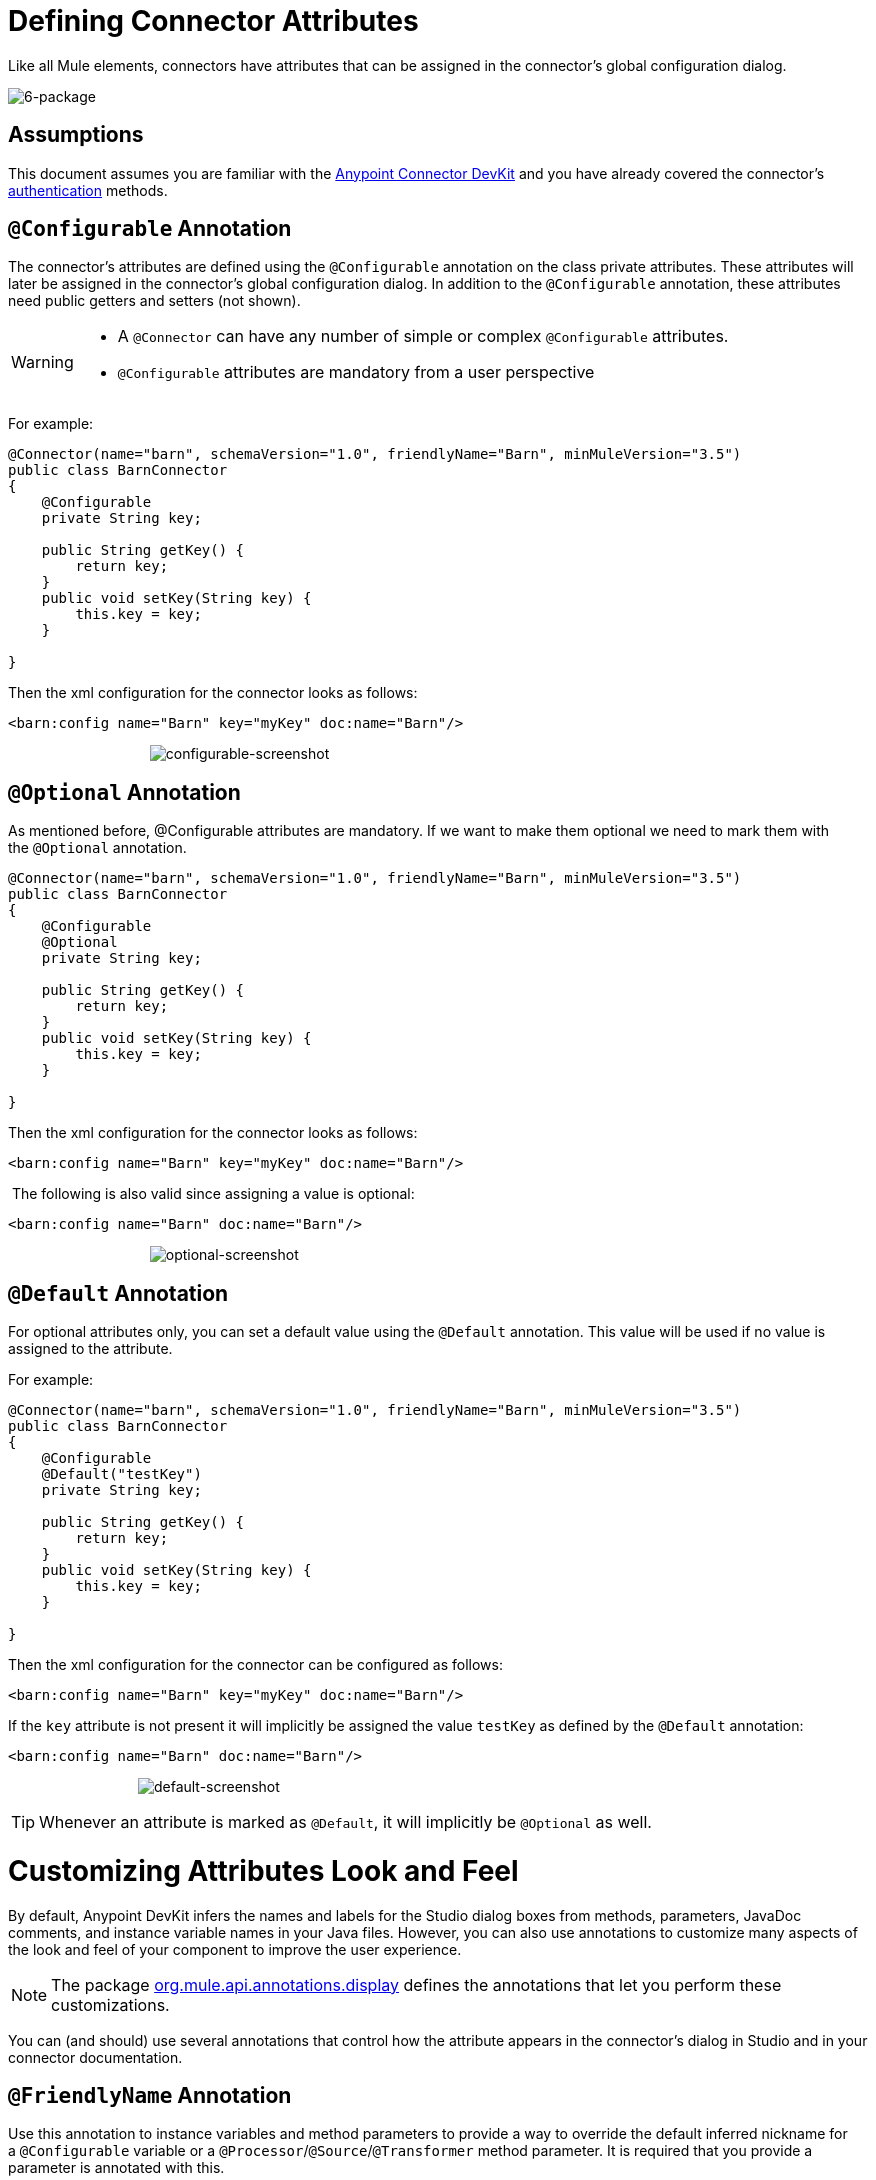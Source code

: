 = Defining Connector Attributes

Like all Mule elements, connectors have attributes that can be assigned in the connector's global configuration dialog. 

image:6-package.png[6-package]

== Assumptions

This document assumes you are familiar with the link:/docs/display/35X/Anypoint+Connector+DevKit[Anypoint Connector DevKit] and you have already covered the connector's link:/docs/display/35X/Authentication[authentication] methods.



== `@Configurable` Annotation

The connector's attributes are defined using the `@Configurable` annotation on the class private attributes. These attributes will later be assigned in the connector's global configuration dialog. In addition to the `@Configurable` annotation, these attributes need public getters and setters (not shown).

[WARNING]
====
* A `@Connector` can have any number of simple or complex `@Configurable` attributes.
* `@Configurable` attributes are mandatory from a user perspective
====

For example:

[source, java]
----
@Connector(name="barn", schemaVersion="1.0", friendlyName="Barn", minMuleVersion="3.5")
public class BarnConnector
{  
    @Configurable
    private String key;
 
    public String getKey() {
        return key;
    }
    public void setKey(String key) {
        this.key = key;
    }
 
}
----

Then the xml configuration for the connector looks as follows:

[source, xml]
----
<barn:config name="Barn" key="myKey" doc:name="Barn"/>
----

                                    image:configurable-screenshot.png[configurable-screenshot]

== `@Optional` Annotation

As mentioned before, @Configurable attributes are mandatory. If we want to make them optional we need to mark them with the `@Optional` annotation. 

[source, java]
----
@Connector(name="barn", schemaVersion="1.0", friendlyName="Barn", minMuleVersion="3.5")
public class BarnConnector
{  
    @Configurable
    @Optional
    private String key;
 
    public String getKey() {
        return key;
    }
    public void setKey(String key) {
        this.key = key;
    }
 
}
----

Then the xml configuration for the connector looks as follows:

[source, xml]
----
<barn:config name="Barn" key="myKey" doc:name="Barn"/>
----

 The following is also valid since assigning a value is optional:

[source, xml]
----
<barn:config name="Barn" doc:name="Barn"/>
----

                                    image:optional-screenshot.png[optional-screenshot]

== `@Default` Annotation

For optional attributes only, you can set a default value using the `@Default` annotation. This value will be used if no value is assigned to the attribute. 

For example:

[source, java]
----
@Connector(name="barn", schemaVersion="1.0", friendlyName="Barn", minMuleVersion="3.5")
public class BarnConnector
{  
    @Configurable
    @Default("testKey")
    private String key;
 
    public String getKey() {
        return key;
    }
    public void setKey(String key) {
        this.key = key;
    }
 
}
----

Then the xml configuration for the connector can be configured as follows:

[source, xml]
----
<barn:config name="Barn" key="myKey" doc:name="Barn"/>
----

If the `key` attribute is not present it will implicitly be assigned the value `testKey` as defined by the `@Default` annotation:

[source, xml]
----
<barn:config name="Barn" doc:name="Barn"/>
----

                                 image:default-screenshot.png[default-screenshot]

[TIP]
Whenever an attribute is marked as `@Default`, it will implicitly be `@Optional` as well.

= Customizing Attributes Look and Feel

By default, Anypoint DevKit infers the names and labels for the Studio dialog boxes from methods, parameters, JavaDoc comments, and instance variable names in your Java files. However, you can also use annotations to customize many aspects of the look and feel of your component to improve the user experience.

[NOTE]
The package http://www.mulesoft.org/docs/site/devkit/3.4.0/org/mule/api/annotations/display/package-summary.html[org.mule.api.annotations.display] defines the annotations that let you perform these customizations. 

You can (and should) use several annotations that control how the attribute appears in the connector's dialog in Studio and in your connector documentation.

== `@FriendlyName` Annotation

Use this annotation to instance variables and method parameters to provide a way to override the default inferred nickname for a `@Configurable` variable or a `@Processor`/`@Source`/`@Transformer` method parameter. It is required that you provide a parameter is annotated with this.

[source, java]
----
@Connector(name="barn", schemaVersion="1.0", friendlyName="Barn", minMuleVersion="3.5")
public class BarnConnector
{  
  ...
----

                                                              image:friendlyName-screenshot.png[friendlyName-screenshot]

== `@Password` Annotation

Use this annotation to identify a field or method parameter as a password or, more generally, as a variable which contains data that should not be displayed as plain text.

[source, java]
----
@Connect
public void connect(@ConnectionKey String username, @Password String password)
        throws ConnectionException {
     ...
}
----

                                      image:password-screenshot.png[password-screenshot]

== `@Summary` Annotation 

Use this annotation to instance variables and method parameters to provide a way to override the default inferred description for a `@Configurable` variable or a `@Processor`/`@Source`/`@Transformer` method parameter.

[source, java]
----
@Processor
@Summary("This processor puts an animal in the barn")
public String putInBarn(String animal)
{   
   return animal + "has been placed in the barn";
}
----

== `@Icons`: Custom Palette and Flow Editor Icons

Use this annotation on the connector class to override the default location of one or more of the required icons. The path needs to be relative to `/src/main/java`.

[source, java]
----
@Icons(connectorLarge="barn-icon-large.png", connectorSmall="barn-icon-small.png")
@Connector(name="barn", schemaVersion="1.0", friendlyName="Barn", minMuleVersion="3.5")
public class BarnConnector
{
   ...
----

== `@Placement`: Field Order, Grouping, and Tabs

Use this annotation to instance variables and method parameters. It accepts the following parameters:

* *order* — The relative order of the annotated element within its group. If the value provided is duplicated then the order of these elements is arbitrarily defined. Value is relative; an element with order 10 has higher precedence than an element with value 25.
* *group* — A logical way to display one or more variables together. If you do not specify a group, then Mule assumes a default group. To place multiple elements in the same group, assign the same values to them for this attribute.
* *tab* — A logical way to group annotated elements together. This attribute specifies the name of the tab in which to display the annotated element. If no tab is specified, then Mule assumes a default tab. To display multiple parameters in the same the tab, assign the same values to them for this attribute.

[source, java]
----
@Configurable
@Placement(group = "Basic Settings", order = 1)
@FriendlyName("Consumer Key")
private String consumerKey;
 
@Configurable
@Placement(tab="Advanced Settings", group = "General Information", order = 2)
@Summary("the application name")
@FriendlyName("Application Name")
private String applicationName;
 
@Configurable
@Placement(group = "Basic Settings", order = 3)
@FriendlyName("Consumer Secret")
@Summary("consumer secret for authentication")
private String consumerSecret;
----

                                 image:placement-1-screenshot.png[placement-1-screenshot]

                                 image:placement-2-screenshot.png[placement-2-screenshot]

== See Also

* *NEXT:* Learn more about link:/docs/display/35X/Complex+Data+Types+Attributes[complex data types] attribute support, such as enumerated types and collections.** +
**
* Learn more about link:/docs/display/35X/Adding+DataSense[Adding DataSense] to your connector.
